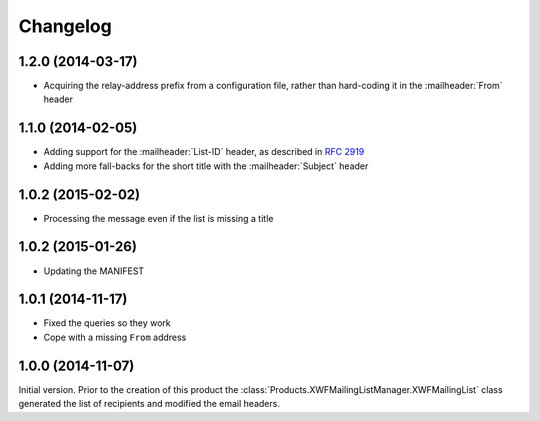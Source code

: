 Changelog
=========

1.2.0 (2014-03-17)
------------------

* Acquiring the relay-address prefix from a configuration file,
  rather than hard-coding it in the :mailheader:`From` header

1.1.0 (2014-02-05)
------------------

* Adding support for the :mailheader:`List-ID` header, as
  described in :rfc:`2919`
* Adding more fall-backs for the short title with the 
  :mailheader:`Subject` header

1.0.2 (2015-02-02)
------------------

* Processing the message even if the list is missing a title

1.0.2 (2015-01-26)
------------------

* Updating the MANIFEST

1.0.1 (2014-11-17)
------------------

* Fixed the queries so they work
* Cope with a missing ``From`` address

1.0.0 (2014-11-07)
------------------

Initial version. Prior to the creation of this product the
:class:`Products.XWFMailingListManager.XWFMailingList` class
generated the list of recipients and modified the email headers.
